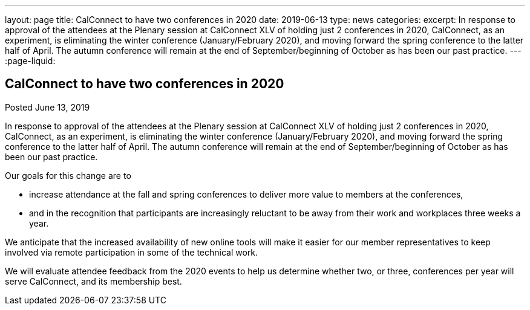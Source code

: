 ---
layout: page
title: CalConnect to have two conferences in 2020
date: 2019-06-13
type: news
categories:
excerpt: In response to approval of the attendees at the Plenary session at CalConnect XLV of holding just 2 conferences in 2020, CalConnect, as an experiment, is eliminating the winter conference (January/February 2020), and moving forward the spring conference to the latter half of April. The autumn conference will remain at the end of September/beginning of October as has been our past practice.
---
:page-liquid:

== CalConnect to have two conferences in 2020

Posted June 13, 2019

In response to approval of the attendees at the Plenary session at CalConnect XLV of holding just 2 conferences in 2020, CalConnect, as an experiment, is eliminating the winter conference (January/February 2020), and moving forward the spring conference to the latter half of April. The autumn conference will remain at the end of September/beginning of October as has been our past practice.

Our goals for this change are to

* increase attendance at the fall and spring conferences to deliver more value to members at the conferences,
* and in the recognition that participants are increasingly reluctant to be away from their work and workplaces three weeks a year.

We anticipate that the increased availability of new online tools will make it easier for our member representatives to keep involved via remote participation in some of the technical work.

We will evaluate attendee feedback from the 2020 events to help us determine whether two, or three, conferences per year will serve CalConnect, and its membership best.



